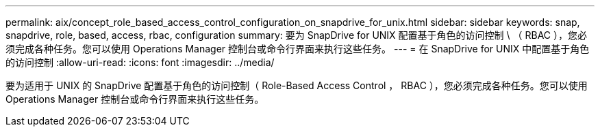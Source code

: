 ---
permalink: aix/concept_role_based_access_control_configuration_on_snapdrive_for_unix.html 
sidebar: sidebar 
keywords: snap, snapdrive, role, based, access, rbac, configuration 
summary: 要为 SnapDrive for UNIX 配置基于角色的访问控制 \ （ RBAC ），您必须完成各种任务。您可以使用 Operations Manager 控制台或命令行界面来执行这些任务。 
---
= 在 SnapDrive for UNIX 中配置基于角色的访问控制
:allow-uri-read: 
:icons: font
:imagesdir: ../media/


[role="lead"]
要为适用于 UNIX 的 SnapDrive 配置基于角色的访问控制（ Role-Based Access Control ， RBAC ），您必须完成各种任务。您可以使用 Operations Manager 控制台或命令行界面来执行这些任务。
